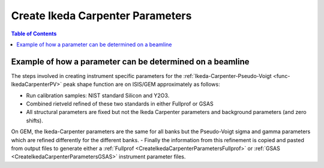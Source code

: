 .. _CreateIkedaCarpenterParameters:

Create Ikeda Carpenter Parameters
=================================

.. contents:: Table of Contents
  :local:

Example of how a parameter can be determined on a beamline
----------------------------------------------------------

The steps involved in creating instrument specific parameters for the :ref:`Ikeda-Carpenter-Pseudo-Voigt <func-IkedaCarpenterPV>` peak shape function are on ISIS/GEM approximately as follows:

- Run calibration samples: NIST standard Silicon and Y2O3.
- Combined rietveld refined of these two standards in either Fullprof or GSAS
- All structural parameters are fixed but not the Ikeda Carpenter parameters and background parameters (and zero shifts).
On GEM, the Ikeda-Carpenter parameters are the same for all banks but the Pseudo-Voigt sigma and gamma parameters which are refined differently for the different banks.
- Finally the information from this refinement is copied and pasted from output files to generate either a :ref:`Fullprof <CreateIkedaCarpenterParametersFullprof>` or :ref:`GSAS <CreateIkedaCarpenterParametersGSAS>` instrument parameter files.